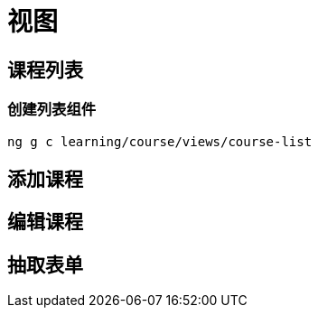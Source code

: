 [[create-views]]
= 视图

== 课程列表

=== 创建列表组件

[source,bash]
----
ng g c learning/course/views/course-list
----

== 添加课程

== 编辑课程

== 抽取表单